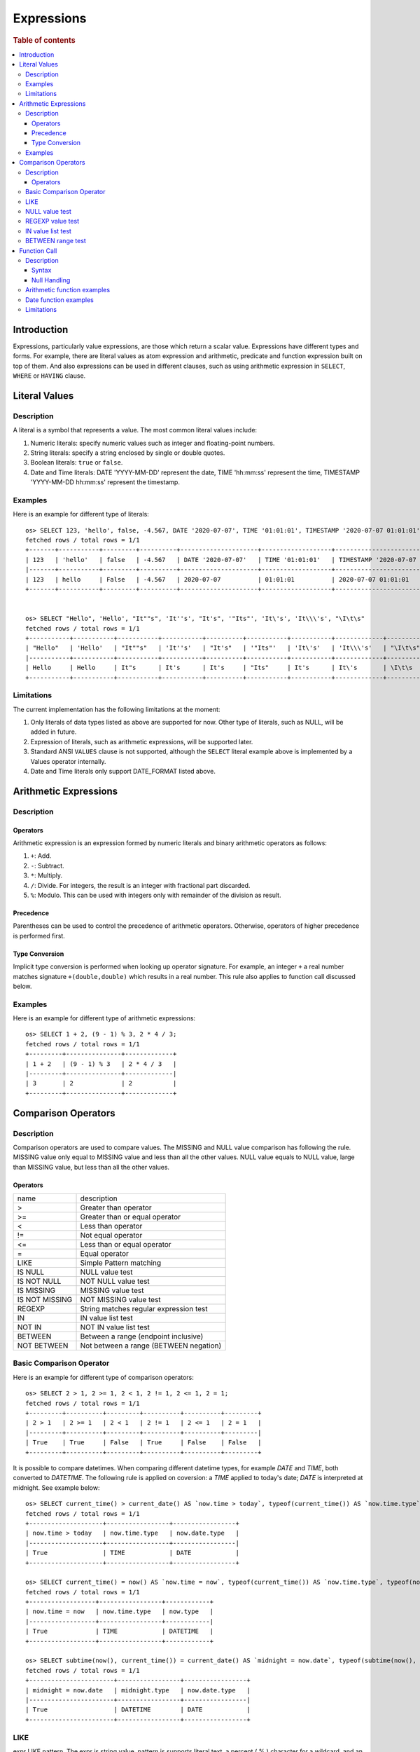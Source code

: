 ===========
Expressions
===========

.. rubric:: Table of contents

.. contents::
   :local:
   :depth: 3


Introduction
============

Expressions, particularly value expressions, are those which return a scalar value. Expressions have different types and forms. For example, there are literal values as atom expression and arithmetic, predicate and function expression built on top of them. And also expressions can be used in different clauses, such as using arithmetic expression in ``SELECT``, ``WHERE`` or ``HAVING`` clause.

Literal Values
==============

Description
-----------

A literal is a symbol that represents a value. The most common literal values include:

1. Numeric literals: specify numeric values such as integer and floating-point numbers.
2. String literals: specify a string enclosed by single or double quotes.
3. Boolean literals: ``true`` or ``false``.
4. Date and Time literals: DATE 'YYYY-MM-DD' represent the date, TIME 'hh:mm:ss' represent the time, TIMESTAMP 'YYYY-MM-DD hh:mm:ss' represent the timestamp.

Examples
--------

Here is an example for different type of literals::

    os> SELECT 123, 'hello', false, -4.567, DATE '2020-07-07', TIME '01:01:01', TIMESTAMP '2020-07-07 01:01:01';
    fetched rows / total rows = 1/1
    +-------+-----------+---------+----------+---------------------+-------------------+-----------------------------------+
    | 123   | 'hello'   | false   | -4.567   | DATE '2020-07-07'   | TIME '01:01:01'   | TIMESTAMP '2020-07-07 01:01:01'   |
    |-------+-----------+---------+----------+---------------------+-------------------+-----------------------------------|
    | 123   | hello     | False   | -4.567   | 2020-07-07          | 01:01:01          | 2020-07-07 01:01:01               |
    +-------+-----------+---------+----------+---------------------+-------------------+-----------------------------------+


    os> SELECT "Hello", 'Hello', "It""s", 'It''s', "It's", '"Its"', 'It\'s', 'It\\\'s', "\I\t\s"
    fetched rows / total rows = 1/1
    +-----------+-----------+-----------+-----------+----------+-----------+-----------+-------------+------------+
    | "Hello"   | 'Hello'   | "It""s"   | 'It''s'   | "It's"   | '"Its"'   | 'It\'s'   | 'It\\\'s'   | "\I\t\s"   |
    |-----------+-----------+-----------+-----------+----------+-----------+-----------+-------------+------------|
    | Hello     | Hello     | It"s      | It's      | It's     | "Its"     | It's      | It\'s       | \I\t\s     |
    +-----------+-----------+-----------+-----------+----------+-----------+-----------+-------------+------------+

Limitations
-----------

The current implementation has the following limitations at the moment:

1. Only literals of data types listed as above are supported for now. Other type of literals, such as NULL, will be added in future.
2. Expression of literals, such as arithmetic expressions, will be supported later.
3. Standard ANSI ``VALUES`` clause is not supported, although the ``SELECT`` literal example above is implemented by a Values operator internally.
4. Date and Time literals only support DATE_FORMAT listed above.

Arithmetic Expressions
======================

Description
-----------

Operators
`````````

Arithmetic expression is an expression formed by numeric literals and binary arithmetic operators as follows:

1. ``+``: Add.
2. ``-``: Subtract.
3. ``*``: Multiply.
4. ``/``: Divide. For integers, the result is an integer with fractional part discarded.
5. ``%``: Modulo. This can be used with integers only with remainder of the division as result.

Precedence
``````````

Parentheses can be used to control the precedence of arithmetic operators. Otherwise, operators of higher precedence is performed first.

Type Conversion
```````````````

Implicit type conversion is performed when looking up operator signature. For example, an integer ``+`` a real number matches signature ``+(double,double)`` which results in a real number. This rule also applies to function call discussed below.

Examples
--------

Here is an example for different type of arithmetic expressions::

    os> SELECT 1 + 2, (9 - 1) % 3, 2 * 4 / 3;
    fetched rows / total rows = 1/1
    +---------+---------------+-------------+
    | 1 + 2   | (9 - 1) % 3   | 2 * 4 / 3   |
    |---------+---------------+-------------|
    | 3       | 2             | 2           |
    +---------+---------------+-------------+

Comparison Operators
==================================

Description
-----------

Comparison operators are used to compare values. The MISSING and NULL value comparison has following the rule. MISSING value only equal to MISSING value and less than all the other values. NULL value equals to NULL value, large than MISSING value, but less than all the other values.

Operators
`````````

+----------------+----------------------------------------+
| name           | description                            |
+----------------+----------------------------------------+
| >              | Greater than operator                  |
+----------------+----------------------------------------+
| >=             | Greater than or equal operator         |
+----------------+----------------------------------------+
| <              | Less than operator                     |
+----------------+----------------------------------------+
| !=             | Not equal operator                     |
+----------------+----------------------------------------+
| <=             | Less than or equal operator            |
+----------------+----------------------------------------+
| =              | Equal operator                         |
+----------------+----------------------------------------+
| LIKE           | Simple Pattern matching                |
+----------------+----------------------------------------+
| IS NULL        | NULL value test                        |
+----------------+----------------------------------------+
| IS NOT NULL    | NOT NULL value test                    |
+----------------+----------------------------------------+
| IS MISSING     | MISSING value test                     |
+----------------+----------------------------------------+
| IS NOT MISSING | NOT MISSING value test                 |
+----------------+----------------------------------------+
| REGEXP         | String matches regular expression test |
+----------------+----------------------------------------+
| IN             | IN value list test                     |
+----------------+----------------------------------------+
| NOT IN         | NOT IN value list test                 |
+----------------+----------------------------------------+
| BETWEEN        | Between a range (endpoint inclusive)   |
+----------------+----------------------------------------+
| NOT BETWEEN    | Not between a range (BETWEEN negation) |
+----------------+----------------------------------------+

Basic Comparison Operator
-------------------------

Here is an example for different type of comparison operators::

    os> SELECT 2 > 1, 2 >= 1, 2 < 1, 2 != 1, 2 <= 1, 2 = 1;
    fetched rows / total rows = 1/1
    +---------+----------+---------+----------+----------+---------+
    | 2 > 1   | 2 >= 1   | 2 < 1   | 2 != 1   | 2 <= 1   | 2 = 1   |
    |---------+----------+---------+----------+----------+---------|
    | True    | True     | False   | True     | False    | False   |
    +---------+----------+---------+----------+----------+---------+

It is possible to compare datetimes. When comparing different datetime types, for example `DATE` and `TIME`, both converted to `DATETIME`.
The following rule is applied on coversion: a `TIME` applied to today's date; `DATE` is interpreted at midnight. See example below::

    os> SELECT current_time() > current_date() AS `now.time > today`, typeof(current_time()) AS `now.time.type`, typeof(current_date()) AS `now.date.type`;
    fetched rows / total rows = 1/1
    +--------------------+-----------------+-----------------+
    | now.time > today   | now.time.type   | now.date.type   |
    |--------------------+-----------------+-----------------|
    | True               | TIME            | DATE            |
    +--------------------+-----------------+-----------------+

    os> SELECT current_time() = now() AS `now.time = now`, typeof(current_time()) AS `now.time.type`, typeof(now()) AS `now.type`;
    fetched rows / total rows = 1/1
    +------------------+-----------------+------------+
    | now.time = now   | now.time.type   | now.type   |
    |------------------+-----------------+------------|
    | True             | TIME            | DATETIME   |
    +------------------+-----------------+------------+

    os> SELECT subtime(now(), current_time()) = current_date() AS `midnight = now.date`, typeof(subtime(now(), current_time())) AS `midnight.type`, typeof(current_date()) AS `now.date.type`;
    fetched rows / total rows = 1/1
    +-----------------------+-----------------+-----------------+
    | midnight = now.date   | midnight.type   | now.date.type   |
    |-----------------------+-----------------+-----------------|
    | True                  | DATETIME        | DATE            |
    +-----------------------+-----------------+-----------------+


LIKE
----

expr LIKE pattern. The expr is string value, pattern is supports literal text, a percent ( % ) character for a wildcard, and an underscore ( _ ) character for a single character match, pattern is case insensitive::

    os> SELECT 'axyzb' LIKE 'a%b', 'acb' LIKE 'A_B', 'axyzb' NOT LIKE 'a%b', 'acb' NOT LIKE 'a_b';
    fetched rows / total rows = 1/1
    +----------------------+--------------------+--------------------------+------------------------+
    | 'axyzb' LIKE 'a%b'   | 'acb' LIKE 'A_B'   | 'axyzb' NOT LIKE 'a%b'   | 'acb' NOT LIKE 'a_b'   |
    |----------------------+--------------------+--------------------------+------------------------|
    | True                 | True               | False                    | False                  |
    +----------------------+--------------------+--------------------------+------------------------+

NULL value test
---------------

Here is an example for null value test::

    os> SELECT 0 IS NULL, 0 IS NOT NULL, NULL IS NULL, NULL IS NOT NULL;
    fetched rows / total rows = 1/1
    +-------------+-----------------+----------------+--------------------+
    | 0 IS NULL   | 0 IS NOT NULL   | NULL IS NULL   | NULL IS NOT NULL   |
    |-------------+-----------------+----------------+--------------------|
    | False       | True            | True           | False              |
    +-------------+-----------------+----------------+--------------------+


REGEXP value test
-----------------

expr REGEXP pattern. The expr is string value, pattern is supports regular expression patterns::

    os> SELECT 'Hello!' REGEXP '.*', 'a' REGEXP 'b';
    fetched rows / total rows = 1/1
    +------------------------+------------------+
    | 'Hello!' REGEXP '.*'   | 'a' REGEXP 'b'   |
    |------------------------+------------------|
    | 1                      | 0                |
    +------------------------+------------------+

IN value list test
------------------

Here is an example for IN value test::

    os> SELECT 1 in (1, 2), 3 not in (1, 2);
    fetched rows / total rows = 1/1
    +---------------+-------------------+
    | 1 in (1, 2)   | 3 not in (1, 2)   |
    |---------------+-------------------|
    | True          | True              |
    +---------------+-------------------+

BETWEEN range test
------------------

Here is an example for range test by BETWEEN expression::

    os> SELECT
    ...  1 BETWEEN 1 AND 3,
    ...  4 BETWEEN 1 AND 3,
    ...  4 NOT BETWEEN 1 AND 3;
    fetched rows / total rows = 1/1
    +---------------------+---------------------+-------------------------+
    | 1 BETWEEN 1 AND 3   | 4 BETWEEN 1 AND 3   | 4 NOT BETWEEN 1 AND 3   |
    |---------------------+---------------------+-------------------------|
    | True                | False               | True                    |
    +---------------------+---------------------+-------------------------+


Function Call
=============

Description
-----------

A function call is declared by function name followed by its arguments. The arguments are enclosed in parentheses and separated by comma. For complete function list supported, please see also: `SQL Functions <functions.rst>`_

Syntax
``````

A typical function call is in the following form::

 function_name ( [ expression [, expression]* ]? )

Null Handling
`````````````

If any argument is missing or null, the final result of evaluation will be missing or null accordingly.

Arithmetic function examples
----------------------------

Here is an example for different type of arithmetic expressions::

    os> SELECT abs(-1.234), abs(-1 * abs(-5));
    fetched rows / total rows = 1/1
    +---------------+---------------------+
    | abs(-1.234)   | abs(-1 * abs(-5))   |
    |---------------+---------------------|
    | 1.234         | 5                   |
    +---------------+---------------------+

Date function examples
----------------------

Here is an example for different type of arithmetic expressions::

    os> SELECT dayofmonth(DATE '2020-07-07');
    fetched rows / total rows = 1/1
    +---------------------------------+
    | dayofmonth(DATE '2020-07-07')   |
    |---------------------------------|
    | 7                               |
    +---------------------------------+

Limitations
-----------

1. Only a subset of the SQL functions above is implemented in new engine for now. More function support are being added.
2. For now function name is required to be lowercase.

